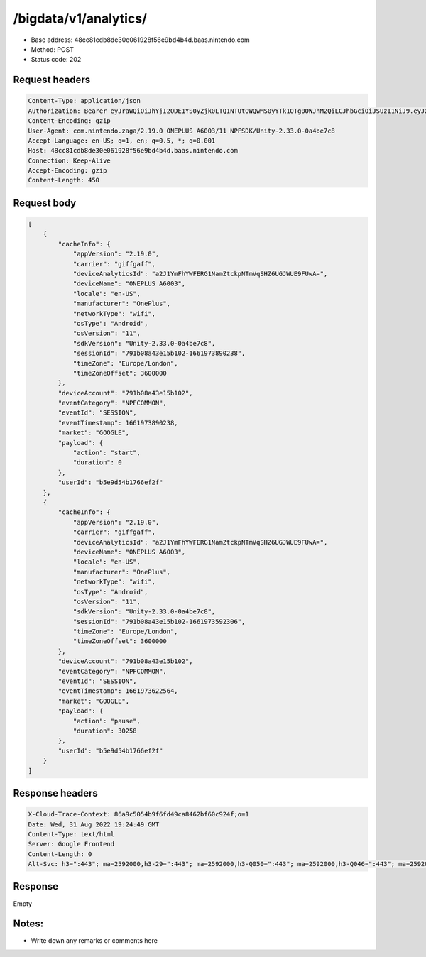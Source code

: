 /bigdata/v1/analytics/
================

- Base address: 48cc81cdb8de30e061928f56e9bd4b4d.baas.nintendo.com
- Method: POST
- Status code: 202

Request headers
----------------

.. code-block:: text

    Content-Type: application/json
    Authorization: Bearer eyJraWQiOiJhYjI2ODE1YS0yZjk0LTQ1NTUtOWQwMS0yYTk1OTg0OWJhM2QiLCJhbGciOiJSUzI1NiJ9.eyJzdWIiOiJiNWU5ZDU0YjE3NjZlZjJmIiwiYXVkIjoiYzZlNmUwNGFhYThjNjM1YSIsImlzcyI6Imh0dHBzOi8vNDhjYzgxY2RiOGRlMzBlMDYxOTI4ZjU2ZTliZDRiNGQuYmFhcy5uaW50ZW5kby5jb20iLCJ0eXAiOiJ0b2tlbiIsImJzOmdydCI6MiwiZXhwIjoxNjYxOTc0Nzg4LCJpYXQiOjE2NjE5NzM4ODgsImJzOmRpZCI6Ijc5MWIwOGE0M2UxNWIxMDIiLCJqdGkiOiI2NjJhNzg0Mi00MDRmLTQ5NjctYmQyZi01ZjNjZGUwZDkxNzYifQ.oCNoTl3beHhGEz6dmP97RY2yXeymKPkhKNAIPVkXOAaVNgGtwgja-2xl80t1WlMv81k_EEw4r8VkCEg29kwdHjvk43Sc2hmzp1BBS9iJ1J0WW895nJqb4dyOXYAMgu8TdmuegS_Flf4KtVXAEbxQfA5_kl-t9yinp49BmXUTkp7HoP7Hb7pNXSMKmeFehF6XQYpbBqv1XeaK30Rz4QFIogeFoHx2fR78nrNKmd51RaTUQhLH9YnzwtXoOu6VjNz569qKzaxX9bwc3750HZtn1-uSk1hNGxmJlL2tEtLAKTnbjzGDFTyvPr-3pFtQAb1xRrye6Z-cek7MQiDpp0xiTg
    Content-Encoding: gzip
    User-Agent: com.nintendo.zaga/2.19.0 ONEPLUS A6003/11 NPFSDK/Unity-2.33.0-0a4be7c8
    Accept-Language: en-US; q=1, en; q=0.5, *; q=0.001
    Host: 48cc81cdb8de30e061928f56e9bd4b4d.baas.nintendo.com
    Connection: Keep-Alive
    Accept-Encoding: gzip
    Content-Length: 450

Request body
----------------

.. code-block:: json

    [
        {
            "cacheInfo": {
                "appVersion": "2.19.0",
                "carrier": "giffgaff",
                "deviceAnalyticsId": "a2J1YmFhYWFERG1NamZtckpNTmVqSHZ6UGJWUE9FUwA=",
                "deviceName": "ONEPLUS A6003",
                "locale": "en-US",
                "manufacturer": "OnePlus",
                "networkType": "wifi",
                "osType": "Android",
                "osVersion": "11",
                "sdkVersion": "Unity-2.33.0-0a4be7c8",
                "sessionId": "791b08a43e15b102-1661973890238",
                "timeZone": "Europe/London",
                "timeZoneOffset": 3600000
            },
            "deviceAccount": "791b08a43e15b102",
            "eventCategory": "NPFCOMMON",
            "eventId": "SESSION",
            "eventTimestamp": 1661973890238,
            "market": "GOOGLE",
            "payload": {
                "action": "start",
                "duration": 0
            },
            "userId": "b5e9d54b1766ef2f"
        },
        {
            "cacheInfo": {
                "appVersion": "2.19.0",
                "carrier": "giffgaff",
                "deviceAnalyticsId": "a2J1YmFhYWFERG1NamZtckpNTmVqSHZ6UGJWUE9FUwA=",
                "deviceName": "ONEPLUS A6003",
                "locale": "en-US",
                "manufacturer": "OnePlus",
                "networkType": "wifi",
                "osType": "Android",
                "osVersion": "11",
                "sdkVersion": "Unity-2.33.0-0a4be7c8",
                "sessionId": "791b08a43e15b102-1661973592306",
                "timeZone": "Europe/London",
                "timeZoneOffset": 3600000
            },
            "deviceAccount": "791b08a43e15b102",
            "eventCategory": "NPFCOMMON",
            "eventId": "SESSION",
            "eventTimestamp": 1661973622564,
            "market": "GOOGLE",
            "payload": {
                "action": "pause",
                "duration": 30258
            },
            "userId": "b5e9d54b1766ef2f"
        }
    ]

Response headers
----------------

.. code-block:: text

    X-Cloud-Trace-Context: 86a9c5054b9f6fd49ca8462bf60c924f;o=1
    Date: Wed, 31 Aug 2022 19:24:49 GMT
    Content-Type: text/html
    Server: Google Frontend
    Content-Length: 0
    Alt-Svc: h3=":443"; ma=2592000,h3-29=":443"; ma=2592000,h3-Q050=":443"; ma=2592000,h3-Q046=":443"; ma=2592000,h3-Q043=":443"; ma=2592000,quic=":443"; ma=2592000; v="46,43"

Response
----------------

Empty

Notes:
---------

- Write down any remarks or comments here